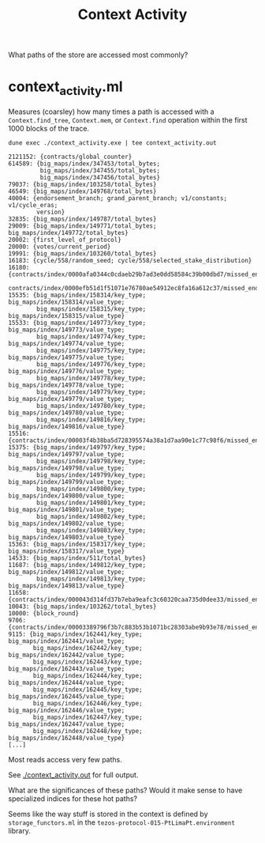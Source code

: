 #+title: Context Activity

What paths of the store are accessed most commonly?


* context_activity.ml

Measures (coarsley) how many times a path is accessed with a ~Context.find_tree~, ~Context.mem~, or ~Context.find~ operation within the first 1000 blocks of the trace.


#+begin_src shell :exports both
  dune exec ./context_activity.exe | tee context_activity.out
#+end_src

#+RESULTS:
#+begin_src shell
2121152: {contracts/global_counter}
614589: {big_maps/index/347453/total_bytes;
         big_maps/index/347455/total_bytes;
         big_maps/index/347456/total_bytes}
79037: {big_maps/index/103258/total_bytes}
46549: {big_maps/index/149768/total_bytes}
40004: {endorsement_branch; grand_parent_branch; v1/constants; v1/cycle_eras;
        version}
32835: {big_maps/index/149787/total_bytes}
29009: {big_maps/index/149771/total_bytes; big_maps/index/149772/total_bytes}
20002: {first_level_of_protocol}
20000: {votes/current_period}
19991: {big_maps/index/103260/total_bytes}
16183: {cycle/558/random_seed; cycle/558/selected_stake_distribution}
16180: {contracts/index/0000afa0344c0cdaeb29b7ad3e0dd58584c39b00dbd7/missed_endorsements;
        contracts/index/0000efb51d1f51071e76780ae54912ec8fa16a612c37/missed_endorsements}
15535: {big_maps/index/158314/key_type; big_maps/index/158314/value_type;
        big_maps/index/158315/key_type; big_maps/index/158315/value_type}
15533: {big_maps/index/149773/key_type; big_maps/index/149773/value_type;
        big_maps/index/149774/key_type; big_maps/index/149774/value_type;
        big_maps/index/149775/key_type; big_maps/index/149775/value_type;
        big_maps/index/149776/key_type; big_maps/index/149776/value_type;
        big_maps/index/149778/key_type; big_maps/index/149778/value_type;
        big_maps/index/149779/key_type; big_maps/index/149779/value_type;
        big_maps/index/149780/key_type; big_maps/index/149780/value_type;
        big_maps/index/149816/key_type; big_maps/index/149816/value_type}
15516: {contracts/index/00003f4b38ba5d728395574a38a1d7aa90e1c77c98f6/missed_endorsements}
15375: {big_maps/index/149797/key_type; big_maps/index/149797/value_type;
        big_maps/index/149798/key_type; big_maps/index/149798/value_type;
        big_maps/index/149799/key_type; big_maps/index/149799/value_type;
        big_maps/index/149800/key_type; big_maps/index/149800/value_type;
        big_maps/index/149801/key_type; big_maps/index/149801/value_type;
        big_maps/index/149802/key_type; big_maps/index/149802/value_type;
        big_maps/index/149803/key_type; big_maps/index/149803/value_type}
15363: {big_maps/index/158317/key_type; big_maps/index/158317/value_type}
14533: {big_maps/index/511/total_bytes}
11687: {big_maps/index/149812/key_type; big_maps/index/149812/value_type;
        big_maps/index/149813/key_type; big_maps/index/149813/value_type}
11658: {contracts/index/000043d314fd37b7eba9eafc3c60320caa735d0dee33/missed_endorsements}
10043: {big_maps/index/103262/total_bytes}
10000: {block_round}
9706: {contracts/index/00003389796f3b7c883b53b1071bc28303abe9b93e78/missed_endorsements}
9115: {big_maps/index/162441/key_type; big_maps/index/162441/value_type;
       big_maps/index/162442/key_type; big_maps/index/162442/value_type;
       big_maps/index/162443/key_type; big_maps/index/162443/value_type;
       big_maps/index/162444/key_type; big_maps/index/162444/value_type;
       big_maps/index/162445/key_type; big_maps/index/162445/value_type;
       big_maps/index/162446/key_type; big_maps/index/162446/value_type;
       big_maps/index/162447/key_type; big_maps/index/162447/value_type;
       big_maps/index/162448/key_type; big_maps/index/162448/value_type}
[...]
#+end_src

Most reads access very few paths.

See [[./context_activity.out]] for full output.

What are the significances of these paths? Would it make sense to have specialized indices for these hot paths?

Seems like the way stuff is stored in the context is defined by ~storage_functors.ml~ in the ~tezos-protocol-015-PtLimaPt.environment~ library.
